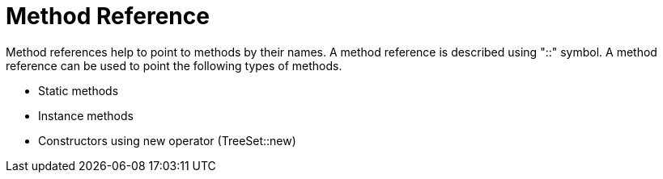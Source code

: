 = Method Reference

Method references help to point to methods by their names. A method reference is described using "::" symbol.
A method reference can be used to point the following types of methods.

- Static methods
- Instance methods
- Constructors using new operator (TreeSet::new)